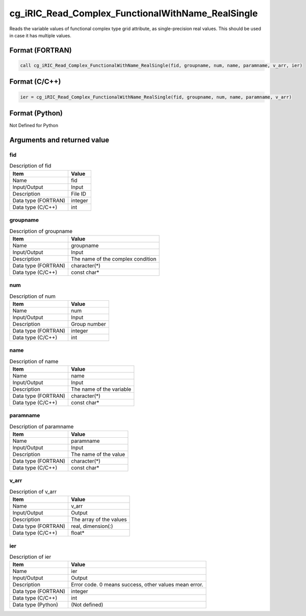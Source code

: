 .. _sec_ref_cg_iRIC_Read_Complex_FunctionalWithName_RealSingle:

cg_iRIC_Read_Complex_FunctionalWithName_RealSingle
==================================================

Reads the variable values of functional complex type grid attribute, as single-precision real values. This should be used in case it has multiple values.

Format (FORTRAN)
-----------------

.. code-block:: fortran

   call cg_iRIC_Read_Complex_FunctionalWithName_RealSingle(fid, groupname, num, name, paramname, v_arr, ier)

Format (C/C++)
-----------------

.. code-block:: c

   ier = cg_iRIC_Read_Complex_FunctionalWithName_RealSingle(fid, groupname, num, name, paramname, v_arr)

Format (Python)
-----------------

Not Defined for Python

Arguments and returned value
-------------------------------

fid
~~~

.. list-table:: Description of fid
   :header-rows: 1

   * - Item
     - Value
   * - Name
     - fid
   * - Input/Output
     - Input

   * - Description
     - File ID
   * - Data type (FORTRAN)
     - integer
   * - Data type (C/C++)
     - int

groupname
~~~~~~~~~

.. list-table:: Description of groupname
   :header-rows: 1

   * - Item
     - Value
   * - Name
     - groupname
   * - Input/Output
     - Input

   * - Description
     - The name of the complex condition
   * - Data type (FORTRAN)
     - character(*)
   * - Data type (C/C++)
     - const char*

num
~~~

.. list-table:: Description of num
   :header-rows: 1

   * - Item
     - Value
   * - Name
     - num
   * - Input/Output
     - Input

   * - Description
     - Group number
   * - Data type (FORTRAN)
     - integer
   * - Data type (C/C++)
     - int

name
~~~~

.. list-table:: Description of name
   :header-rows: 1

   * - Item
     - Value
   * - Name
     - name
   * - Input/Output
     - Input

   * - Description
     - The name of the variable
   * - Data type (FORTRAN)
     - character(*)
   * - Data type (C/C++)
     - const char*

paramname
~~~~~~~~~

.. list-table:: Description of paramname
   :header-rows: 1

   * - Item
     - Value
   * - Name
     - paramname
   * - Input/Output
     - Input

   * - Description
     - The name of the value
   * - Data type (FORTRAN)
     - character(*)
   * - Data type (C/C++)
     - const char*

v_arr
~~~~~

.. list-table:: Description of v_arr
   :header-rows: 1

   * - Item
     - Value
   * - Name
     - v_arr
   * - Input/Output
     - Output

   * - Description
     - The array of the values
   * - Data type (FORTRAN)
     - real, dimension(:)
   * - Data type (C/C++)
     - float*

ier
~~~

.. list-table:: Description of ier
   :header-rows: 1

   * - Item
     - Value
   * - Name
     - ier
   * - Input/Output
     - Output

   * - Description
     - Error code. 0 means success, other values mean error.
   * - Data type (FORTRAN)
     - integer
   * - Data type (C/C++)
     - int
   * - Data type (Python)
     - (Not defined)

